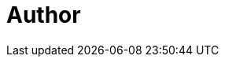 = Author
:page-author-name: Tim Jacomb
:page-github: timja
:page-twitter: Tjaynz
:page-linkedin: tim-jacomb-98043174
:page-description: Jenkins core maintainer, along with slack, azure-keyvault and configuration-as-code plugins. Tim started using Jenkins in 2013 and became an active contributor in 2018. Tim enjoys working on open source software in his “free” time.